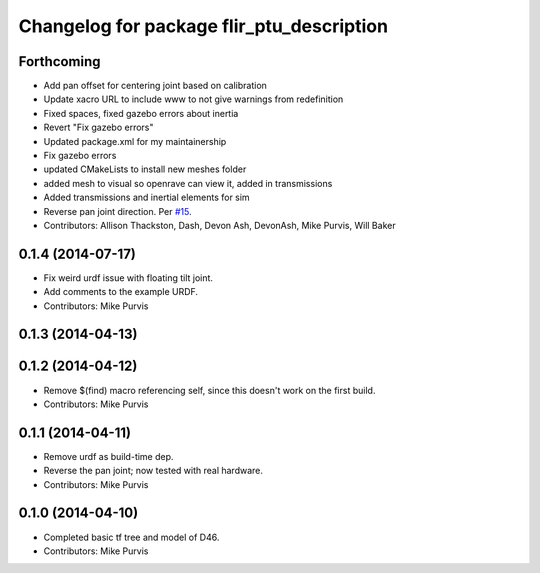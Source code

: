 ^^^^^^^^^^^^^^^^^^^^^^^^^^^^^^^^^^^^^^^^^^
Changelog for package flir_ptu_description
^^^^^^^^^^^^^^^^^^^^^^^^^^^^^^^^^^^^^^^^^^

Forthcoming
-----------
* Add pan offset for centering joint based on calibration
* Update xacro URL to include www to not give warnings from redefinition
* Fixed spaces, fixed gazebo errors about inertia
* Revert "Fix gazebo errors"
* Updated package.xml for my maintainership
* Fix gazebo errors
* updated CMakeLists to install new meshes folder
* added mesh to visual so openrave can view it, added in transmissions
* Added transmissions and inertial elements for sim
* Reverse pan joint direction.
  Per `#15 <https://github.com/ros-drivers/flir_ptu/issues/15>`_.
* Contributors: Allison Thackston, Dash, Devon Ash, DevonAsh, Mike Purvis, Will Baker

0.1.4 (2014-07-17)
------------------
* Fix weird urdf issue with floating tilt joint.
* Add comments to the example URDF.
* Contributors: Mike Purvis

0.1.3 (2014-04-13)
------------------

0.1.2 (2014-04-12)
------------------
* Remove $(find) macro referencing self, since this doesn't work on the first build.
* Contributors: Mike Purvis

0.1.1 (2014-04-11)
------------------
* Remove urdf as build-time dep.
* Reverse the pan joint; now tested with real hardware.
* Contributors: Mike Purvis

0.1.0 (2014-04-10)
------------------
* Completed basic tf tree and model of D46.
* Contributors: Mike Purvis
